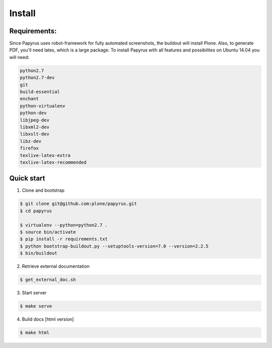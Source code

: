 Install
=======

Requirements:
-------------
Since Papyrus uses robot-framework for fully automated screenshots, the buildout will install Plone.
Also, to generate PDF, you'll need latex, which is a large package.
To install Papyrus with all features and possibilites on Ubuntu 14.04 you will need:

.. code-block:: bash

    python2.7
    python2.7-dev
    git
    build-essential
    enchant
    python-virtualenv
    python-dev
    libjpeg-dev
    libxml2-dev
    libxslt-dev
    libz-dev
    firefox
    texlive-latex-extra
    texlive-latex-recommended

Quick start
-----------

1. Clone and bootstrap

.. code:: bash

	$ git clone git@github.com:plone/papyrus.git
	$ cd papyrus

	$ virtualenv --python=python2.7 .
	$ source bin/activate
	$ pip install -r requirements.txt
	$ python bootstrap-buildout.py --setuptools-version=7.0 --version=2.2.5
	$ bin/buildout

2. Retrieve external documentation

.. code:: bash

	$ get_external_doc.sh

3. Start server

.. code:: bash

	$ make serve

4. Build docs [html version]

.. code:: bash

    $ make html
